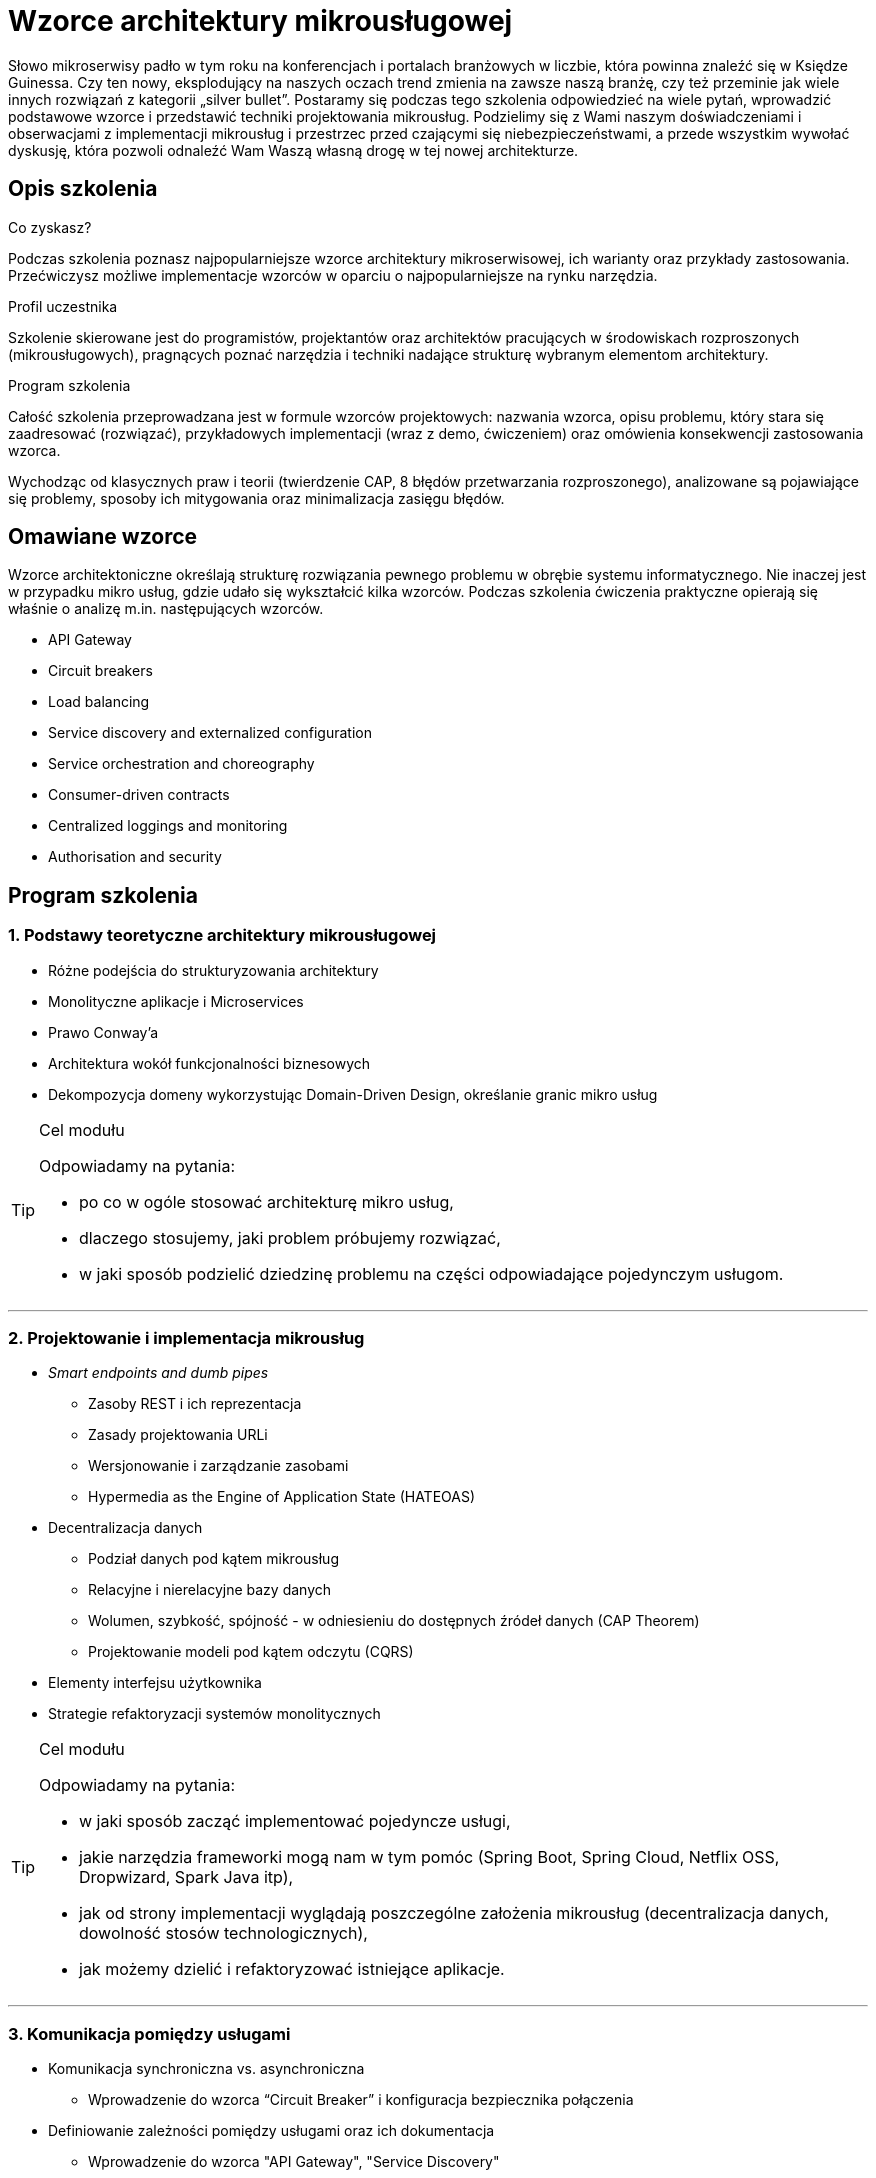 = {title}
:title: Wzorce architektury mikrousługowej
:page-layout: training
:page-categories: [consultancy]
:page-comments: false
:page-permalink: /consultancy/microservices-pl/

Słowo mikroserwisy padło w tym roku na konferencjach i portalach branżowych w liczbie, która powinna znaleźć się w Księdze Guinessa. Czy ten nowy, eksplodujący na naszych oczach trend zmienia na zawsze naszą branżę, czy też przeminie jak wiele innych rozwiązań z kategorii „silver bullet”. Postaramy się podczas tego szkolenia odpowiedzieć na wiele pytań, wprowadzić podstawowe wzorce i przedstawić techniki projektowania mikrousług. Podzielimy się z Wami naszym doświadczeniami i obserwacjami z implementacji mikrousług i przestrzec przed czającymi się niebezpieczeństwami, a przede wszystkim wywołać dyskusję, która pozwoli odnaleźć Wam Waszą własną drogę w tej nowej architekturze.

== Opis szkolenia

.Co zyskasz?

Podczas szkolenia poznasz najpopularniejsze wzorce architektury mikroserwisowej, ich warianty oraz przykłady zastosowania. Przećwiczysz możliwe implementacje wzorców w oparciu o najpopularniejsze na rynku narzędzia.

.Profil uczestnika

Szkolenie skierowane jest do programistów, projektantów oraz architektów pracujących w środowiskach rozproszonych (mikrousługowych), pragnących poznać narzędzia i techniki nadające strukturę wybranym elementom architektury.

.Program szkolenia

Całość szkolenia przeprowadzana jest w formule wzorców projektowych: nazwania wzorca, opisu problemu, który stara się zaadresować (rozwiązać), przykładowych implementacji (wraz z demo, ćwiczeniem) oraz omówienia konsekwencji zastosowania wzorca.

Wychodząc od klasycznych praw i teorii (twierdzenie CAP, 8 błędów przetwarzania rozproszonego), analizowane są pojawiające się problemy, sposoby ich mitygowania oraz minimalizacja zasięgu błędów.

== Omawiane wzorce

Wzorce architektoniczne określają strukturę rozwiązania pewnego problemu w obrębie systemu informatycznego. Nie inaczej jest w przypadku mikro usług, gdzie udało się wykształcić kilka wzorców. Podczas szkolenia ćwiczenia praktyczne opierają się właśnie o analizę m.in. następujących wzorców.

* API Gateway
* Circuit breakers
* Load balancing
* Service discovery and externalized configuration
* Service orchestration and choreography
* Consumer-driven contracts
* Centralized loggings and monitoring
* Authorisation and security

== Program szkolenia

=== {counter:cnt}. Podstawy teoretyczne architektury mikrousługowej

* Różne podejścia do strukturyzowania architektury
* Monolityczne aplikacje i Microservices
* Prawo Conway’a
* Architektura wokół funkcjonalności biznesowych
* Dekompozycja domeny wykorzystując Domain-Driven Design, określanie granic mikro usług

[TIP]
.Cel modułu
====
Odpowiadamy na pytania:

* po co w ogóle stosować architekturę mikro usług,
* dlaczego stosujemy, jaki problem próbujemy rozwiązać,
* w jaki sposób podzielić dziedzinę problemu na części odpowiadające pojedynczym usługom.
====

---

=== {counter:cnt}. Projektowanie i implementacja mikrousług

* _Smart endpoints and dumb pipes_
** Zasoby REST i ich reprezentacja
** Zasady projektowania URLi
** Wersjonowanie i zarządzanie zasobami
** Hypermedia as the Engine of Application State (HATEOAS)
* Decentralizacja danych
// shared database, sharding, replica sets, Tim Berglund presentation
** Podział danych pod kątem mikrousług
** Relacyjne i nierelacyjne bazy danych
** Wolumen, szybkość, spójność - w odniesieniu do dostępnych źródeł danych (CAP Theorem)
** Projektowanie modeli pod kątem odczytu (CQRS)
* Elementy interfejsu użytkownika
* Strategie refaktoryzacji systemów monolitycznych

[TIP]
.Cel modułu
====
Odpowiadamy na pytania:

* w jaki sposób zacząć implementować pojedyncze usługi,
* jakie narzędzia frameworki mogą nam w tym pomóc (Spring Boot, Spring Cloud, Netflix OSS, Dropwizard, Spark Java itp),
* jak od strony implementacji wyglądają poszczególne założenia mikrousług (decentralizacja danych, dowolność stosów technologicznych),
* jak możemy dzielić i refaktoryzować istniejące aplikacje.
====

---

=== {counter:cnt}. Komunikacja pomiędzy usługami

* Komunikacja synchroniczna vs. asynchroniczna
** Wprowadzenie do wzorca “Circuit Breaker” i konfiguracja bezpiecznika połączenia
* Definiowanie zależności pomiędzy usługami oraz ich dokumentacja
** Wprowadzenie do wzorca "API Gateway", "Service Discovery"
** Modelowanie procesów w obrębie serwisów (orkiestracja i choreografia)
* Kompatybilność usług, zmiany i kompatybilność wsteczna
** Wprowadzenie do wzorca "Consumer Driven Contracts"
** Testowanie usług w ujęciu _end-to-end_

[TIP]
.Cel modułu
====
Bazując na zestawie gotowych mikrousług obserwujemy problemy które mogą się pojawiać:

* jak zabezpieczyć się przed niedostępnością określonych usług,
* jak ukryć wewnętrzną złożoność platformy przed klientem,
* w jaki sposób usługi mogą rozgłaszać informacje o swojej dostępności,
* czy i w jaki sposób równoważyć obciążenie poszczególnych usług.
====

---

=== {counter:cnt}. Produkcyjne wdrożenie mikrousług

* Continious Integration / Continious Delivery
* Infrastruktura jako kod
** Automatyzacja procesów budujących (Jenkins DSL)
** Automatyzacja tworzenia infrastruktury (Ansible)
* Wirtualizacja i konteneryzacja
* Wykorzystanie chmury (IaaS, PaaS) i związane z tym koszty
* Zarządzenie rozproszoną konfiguracją

// funding, opportunity cost, iterate fast, infrastructure heavy

[TIP]
.Cel modułu
====
Odpowiadamy na pytania

* jak zarządzać przygotowaniem różnorodnej infrastruktury,
* jak dostosować się do różnych wymagań stawianych przez różne usługi,
* jak w spójny i powtarzalny sposób zarządzać procesem budowania usług,
* gdzie i jak wdrażać poszczególne usługi.
====

---

=== {counter:cnt}. Utrzymanie i zarządzanie usługami

* Standardowe metryki usługi (Actuator)
* Monitoring usług - centralizacja logowania
** Śledzenie transakcji w obrębie systemu rozproszonego
** Metryki biznesowe oraz techniczne
* Śledzenie przepływu komunikacji
* Skalowanie systemów rozproszonych
** Skalowanie pionowe _(scale-up)_ i poziome _(scale-out)_
** Koncepcja automatycznego skalowania w środowiskach chmurowych
// http://www.computerworld.pl/news/W-ktora-strone-skalowac,383163.html
// wdrożenie do chmury
// blue / green deployment, cannary releases


[TIP]
.Cel modułu
====
Staramy się odpowiedzieć na pytanie "Jak zrozumieć co dzieje się w systemie rozproszonym"

* jak logować i raportować informacje z systemu,
* gdzie dane z systemu gromadzić i w jaki sposób tego dokonać,
* jak śledzić przepływ informacji pomiędzy poszczególnymi usługami,
* jak reagować na problemy, i jak skalować aplikację w przy większym obciążeniu.
====



== Zapytaj o szkolenie

Jestem dla Ciebie dostępny poprzez: link:http://twitter.com/kubem[twitter], link:https://www.linkedin.com/in/kubamarchwicki[linkedin] lub tradycyjnie przez email link:mailto:kuba(d0t)marchwicki(at)gmail(d0t).com[kuba.marchwicki at gmail.com]
